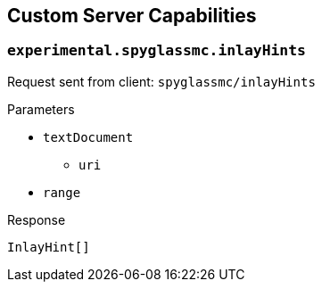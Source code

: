 == Custom Server Capabilities

=== `experimental.spyglassmc.inlayHints`

Request sent from client: `spyglassmc/inlayHints`

.Parameters
* `textDocument`
** `uri`
* `range`

.Response
`InlayHint[]`
